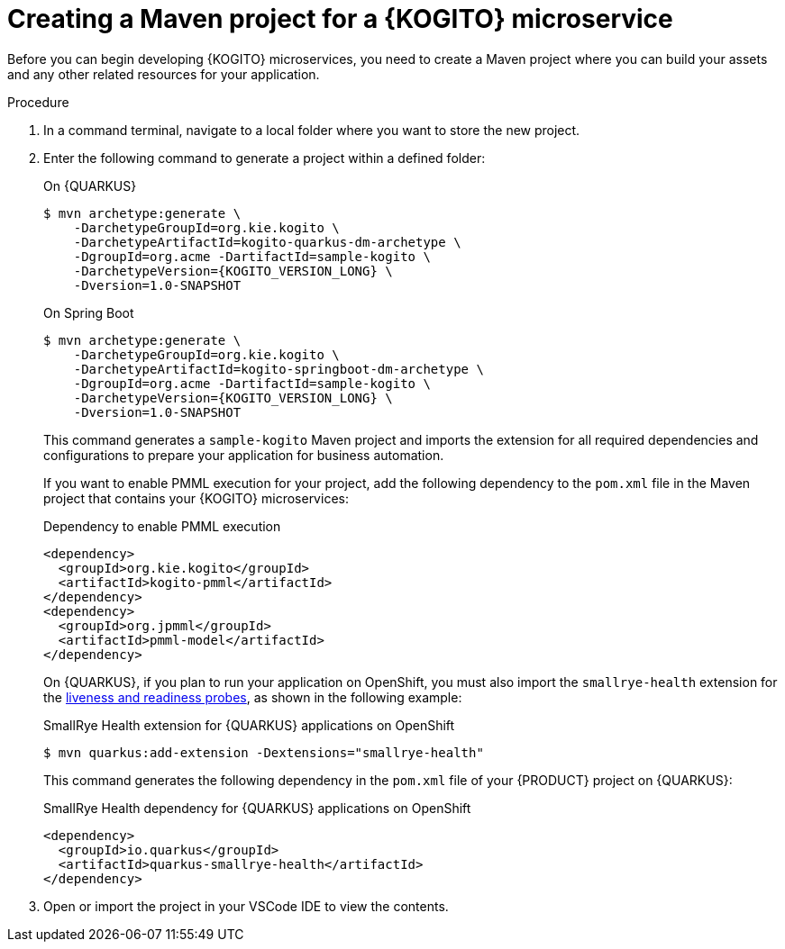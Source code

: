 [id="proc-kogito-creating-maven-project_{context}"]
= Creating a Maven project for a {KOGITO} microservice

Before you can begin developing {KOGITO} microservices, you need to create a Maven project where you can build your assets and any other related resources for your application.

.Procedure
. In a command terminal, navigate to a local folder where you want to store the new project.
. Enter the following command to generate a project within a defined folder:
+
--
.On {QUARKUS}
[source,subs="attributes+"]
----
$ mvn archetype:generate \
    -DarchetypeGroupId=org.kie.kogito \
    -DarchetypeArtifactId=kogito-quarkus-dm-archetype \
    -DgroupId=org.acme -DartifactId=sample-kogito \
    -DarchetypeVersion={KOGITO_VERSION_LONG} \
    -Dversion=1.0-SNAPSHOT
----

.On Spring Boot
[source,subs="attributes+"]
----
$ mvn archetype:generate \
    -DarchetypeGroupId=org.kie.kogito \
    -DarchetypeArtifactId=kogito-springboot-dm-archetype \
    -DgroupId=org.acme -DartifactId=sample-kogito \
    -DarchetypeVersion={KOGITO_VERSION_LONG} \
    -Dversion=1.0-SNAPSHOT
----

This command generates a `sample-kogito` Maven project and imports the extension for all required dependencies and configurations to prepare your application for business automation.

If you want to enable PMML execution for your project, add the following dependency to the `pom.xml` file in the Maven project that contains your {KOGITO} microservices:

.Dependency to enable PMML execution
[source,xml]
----
<dependency>
  <groupId>org.kie.kogito</groupId>
  <artifactId>kogito-pmml</artifactId>
</dependency>
<dependency>
  <groupId>org.jpmml</groupId>
  <artifactId>pmml-model</artifactId>
</dependency>
----

On {QUARKUS}, if you plan to run your application on OpenShift, you must also import the `smallrye-health` extension for the https://kubernetes.io/docs/tasks/configure-pod-container/configure-liveness-readiness-startup-probes[liveness and readiness probes], as shown in the following example:

.SmallRye Health extension for {QUARKUS} applications on OpenShift
[source]
----
$ mvn quarkus:add-extension -Dextensions="smallrye-health"
----

This command generates the following dependency in the `pom.xml` file of your {PRODUCT} project on {QUARKUS}:

.SmallRye Health dependency for {QUARKUS} applications on OpenShift
[source,xml]
----
<dependency>
  <groupId>io.quarkus</groupId>
  <artifactId>quarkus-smallrye-health</artifactId>
</dependency>
----
--
. Open or import the project in your VSCode IDE to view the contents.

